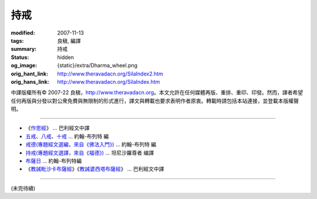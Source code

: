 持戒
====

:modified: 2007-11-13
:tags: 良稹, 編譯
:summary: 持戒
:status: hidden
:og_image: {static}/extra/Dharma_wheel.png
:orig_hant_link: http://www.theravadacn.org/SilaIndex2.htm
:orig_hans_link: http://www.theravadacn.org/SilaIndex.htm


.. role:: small
   :class: is-size-7


.. raw:: html

   <div class="columns">
     <div class="column has-background-grey-lighter is-two-thirds">

.. raw:: html

   <div class="container has-text-centered">
     <p class="title is-2">居士持戒</p>
     [中譯]良稹
   </div>

.. raw:: html

   </div>
   <div class="column has-background-light">

中譯版權所有© 2007-22 良稹，http://www.theravadacn.org。本文允許在任何媒體再版、重排、重印、印發。然而，譯者希望任何再版與分發以對公衆免費與無限制的形式進行，譯文與轉載也要求表明作者原衷。轉載時請包括本站連接，並登載本版權聲明。

.. raw:: html

   </div>
   </div>

----

- 《\ `作思經`_\ 》 ... 巴利經文中譯
- `五戒`_\、\ `八戒`_\、\ `十戒`_ ... 約翰-布列特 編
- `戒德(專題經文選編，來自《佛法入門》)`_ ... 約翰-布列特 編
- `持戒(專題經文選譯，來自《福德》)`_ ... 坦尼沙羅尊者 编譯
- `布薩日`_ ... 約翰-布列特編
- 《\ `教誡毗沙卡布薩經`_\》《\ `教誡婆西塔布薩經`_\》 ... 巴利經文中譯

.. _作思經: http://www.theravadacn.org/SilaIndex2.htm#cetana
.. TODO: replace 作思經 link
.. _五戒: http://www.theravadacn.org/Refuge/Sila_panca2.htm
.. TODO: replace 五戒 link
.. _八戒: http://www.theravadacn.org/Refuge/Sila_attha2.htm
.. TODO: replace 八戒 link
.. _十戒: http://www.theravadacn.org/Refuge/Sila_dasa2.htm
.. TODO: replace 十戒 link
.. _戒德(專題經文選編，來自《佛法入門》): http://www.theravadacn.org/Refuge/sila2.htm
.. TODO: replace 戒德(專題經文選編，來自《佛法入門》) link
.. _持戒(專題經文選譯，來自《福德》): http://www.theravadacn.org/Sutta/StudyGuidePunna2.htm#sila
.. TODO: replace 持戒(專題經文選譯，來自《福德》) link
.. _布薩日: http://www.theravadacn.org/Refuge/uposatha2.htm
.. TODO: replace 布薩日 link
.. _教誡毗沙卡布薩經: http://www.theravadacn.org/Sutta/passages2.htm#uposatha
.. TODO: replace 教誡毗沙卡布薩經 link
.. _教誡婆西塔布薩經: http://www.theravadacn.org/Sutta/passages2.htm#vasettha
.. TODO: replace 教誡婆西塔布薩經 link

----

(未完待續)
